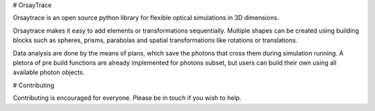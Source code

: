 # OrsayTrace

Orsaytrace is an open source python library for flexible optical simulations in 3D dimensions. 

Orsaytrace makes it easy to add elements or transformations sequentially. Multiple shapes can be created using building blocks such as spheres, prisms, parabolas and spatial transformations like rotations or translations.

Data analysis are done by the means of plans, which save the photons that cross them during simulation running. A pletora of pre build functions are already implemented for photons subset, but users can build their own using all available photon objects.

# Contributing 

Contributing is encouraged for everyone. Please be in touch if you wish to help.
